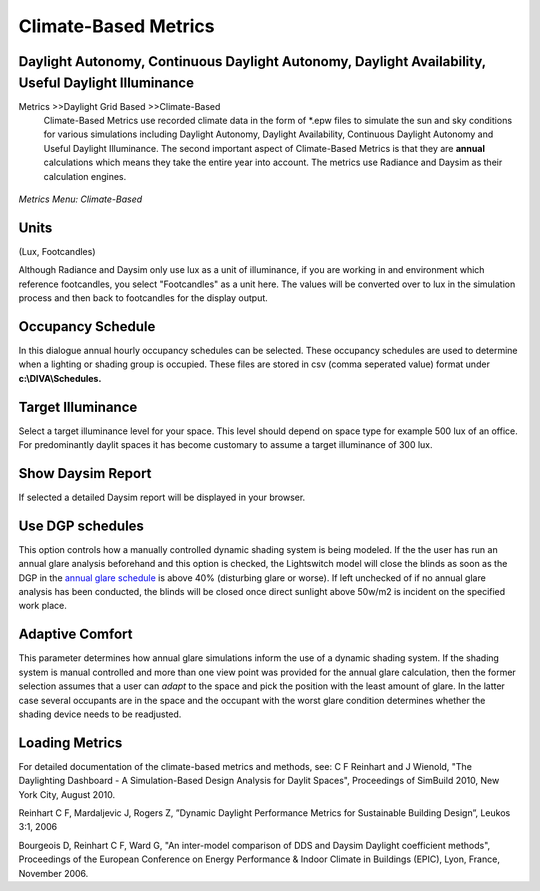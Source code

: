 
Climate-Based Metrics
================================================
Daylight Autonomy, Continuous Daylight Autonomy, Daylight Availability, Useful Daylight Illuminance
---------------------------------------------------------------------------------------------------------------

Metrics \>>\ Daylight Grid Based \>>\ Climate-Based
	Climate-Based Metrics use recorded climate data in the form of \*\.epw files to simulate the sun and sky conditions for various simulations including Daylight Autonomy, Daylight Availability, Continuous Daylight Autonomy and Useful Daylight Illuminance. The second important aspect of Climate-Based Metrics is that they are **annual** calculations which means they take the entire year into account. The metrics use Radiance and Daysim as their calculation engines.

.. figure:: images/CBM.jpg
   :scale: 100 %
   :align: center

*Metrics Menu: Climate-Based*

Units
----------------
(Lux, Footcandles)

Although Radiance and Daysim only use lux as a unit of illuminance, if you are working in and environment which reference footcandles, you select "Footcandles" as a unit here. The values will be converted over to lux in the simulation process and then back to footcandles for the display output.

Occupancy Schedule
----------------------
In this dialogue annual hourly occupancy schedules can be selected. These occupancy schedules are used to determine when a lighting or shading group is occupied. These files are stored in csv (comma seperated value) format under **c:\\\DIVA\\\Schedules.**

Target Illuminance
---------------------
Select a target illuminance level for your space. This level should depend on space type for example 500 lux of an office. For predominantly daylit spaces it has become customary to assume a target illuminance of 300 lux.
 
Show Daysim Report
---------------------
If selected a detailed Daysim report will be displayed in your browser.

Use DGP schedules
---------------------------
This option controls how a manually controlled dynamic shading system is being modeled. If the the user has run an annual glare analysis beforehand and this option is checked, the Lightswitch model will close the blinds as soon as the DGP in the `annual glare schedule`_ is above 40% (disturbing glare or worse). If left unchecked of if no annual glare analysis has been conducted, the blinds will be closed once direct sunlight above 50w/m2 is incident on the specified work place.

.. _annual glare schedule: http://daysim.ning.com/page/daysim-file-type-annual-dgp-profile

Adaptive Comfort
---------------------
This parameter determines how annual glare simulations inform the use of a dynamic shading system. If the shading system is manual controlled and more than one view point was provided for the annual glare calculation, then the former selection assumes that a user can *adapt* to the space and pick the position with the least amount of glare. In the latter case several occupants are in the space and the occupant with the worst glare condition determines whether the shading device needs to be readjusted.

Loading Metrics
--------------------



For detailed documentation of the climate-based metrics and methods, see:
C F Reinhart and J Wienold, "The Daylighting Dashboard - A Simulation-Based Design Analysis for Daylit Spaces", Proceedings of SimBuild 2010, New York City, August 2010.


Reinhart C F, Mardaljevic J, Rogers Z, ”Dynamic Daylight Performance Metrics for Sustainable Building Design”, Leukos 3:1, 2006


Bourgeois D, Reinhart C F, Ward G, "An inter-model comparison of DDS and Daysim Daylight coefficient methods", Proceedings of the European Conference on Energy Performance & Indoor Climate in Buildings (EPIC), Lyon, France, November 2006.
